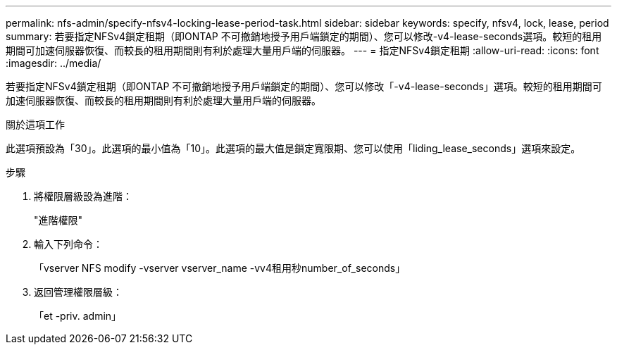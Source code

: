 ---
permalink: nfs-admin/specify-nfsv4-locking-lease-period-task.html 
sidebar: sidebar 
keywords: specify, nfsv4, lock, lease, period 
summary: 若要指定NFSv4鎖定租期（即ONTAP 不可撤銷地授予用戶端鎖定的期間）、您可以修改-v4-lease-seconds選項。較短的租用期間可加速伺服器恢復、而較長的租用期間則有利於處理大量用戶端的伺服器。 
---
= 指定NFSv4鎖定租期
:allow-uri-read: 
:icons: font
:imagesdir: ../media/


[role="lead"]
若要指定NFSv4鎖定租期（即ONTAP 不可撤銷地授予用戶端鎖定的期間）、您可以修改「-v4-lease-seconds」選項。較短的租用期間可加速伺服器恢復、而較長的租用期間則有利於處理大量用戶端的伺服器。

.關於這項工作
此選項預設為「30」。此選項的最小值為「10」。此選項的最大值是鎖定寬限期、您可以使用「liding_lease_seconds」選項來設定。

.步驟
. 將權限層級設為進階：
+
"進階權限"

. 輸入下列命令：
+
「vserver NFS modify -vserver vserver_name -vv4租用秒number_of_seconds」

. 返回管理權限層級：
+
「et -priv. admin」


